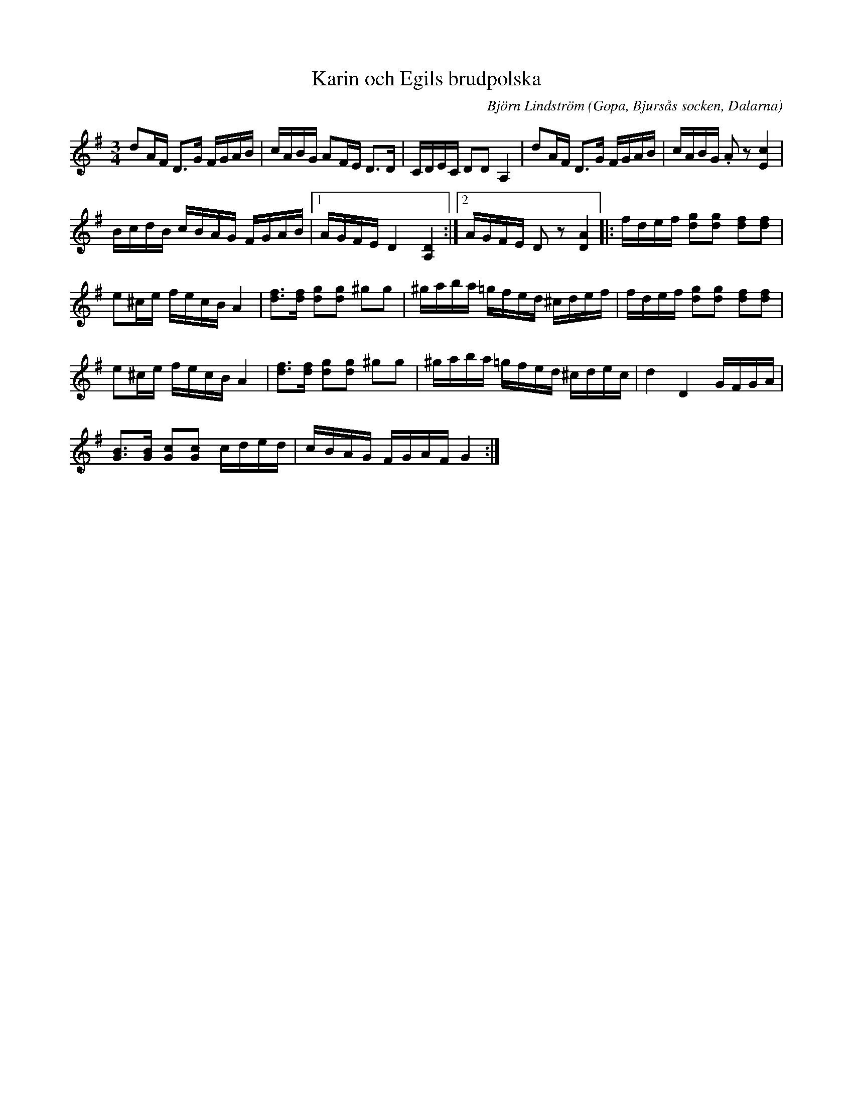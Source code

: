%%abc-charset utf-8

X:1
T:Karin och Egils brudpolska
R:Polska
C: Björn Lindström
O:Gopa, Bjursås socken, Dalarna
M:3/4
L:1/16
K:D
K:G
d2AF D2>G2 FGAB | cABG A2FE D2>D2 | CDEC D2D2 A,4 | d2AF D2>G2 FGAB | cABG .A2 z2 [Ec]4 | %5
BcdB cBAG FGAB |1 AGFE D4 [A,D]4 :|2 AGFE D2 z2 [DA]4 |:[K:G] fdef [dg]2[dg]2 [df]2[df]2 | %9
e2^ce fecB A4 | [df]2>[df]2 [dg]2[dg]2 ^g2g2 | ^gaba =gfed ^cdef | fdef [dg]2[dg]2 [df]2[df]2 | %13
e2^ce fecB A4 | [df]2>[df]2 [dg]2[dg]2 ^g2g2 | ^gaba =gfed ^cdec | d4 D4 GFGA | %17
[GB]2>[GB]2 [Gc]2[Gc]2 cded | cBAG FGAF G4 :| %19

